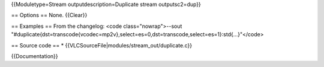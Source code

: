 {{Moduletype=Stream outputdescription=Duplicate stream outputsc2=dup}}

== Options == None. {{Clear}}

== Examples == From the changelog: <code class="nowrap">--sout
"#duplicate{dst=transcode{vcodec=mp2v},select=es=0,dst=transcode,select=es=1}:std{...}"</code>

== Source code == \* {{VLCSourceFile|modules/stream_out/duplicate.c}}

{{Documentation}}
